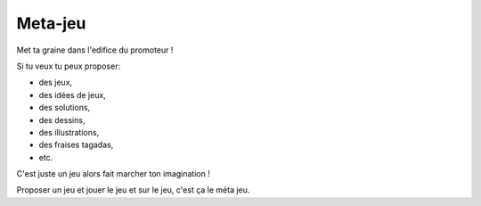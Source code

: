 Meta-jeu
========

Met ta graine dans l'edifice du promoteur !


Si tu veux tu peux proposer:

* des jeux,
* des idées de jeux,
* des solutions,
* des dessins,
* des illustrations,
* des fraises tagadas,
* etc.

C'est juste un jeu alors fait marcher ton imagination !

Proposer un jeu et jouer le jeu et sur le jeu, c'est ça le méta jeu.